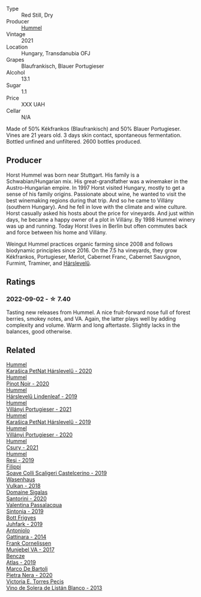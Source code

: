 #+attr_html: :class wine-main-image
[[file:/images/31/71f223-b386-4b4f-9870-ede738f53f7a/2022-09-03-12-17-02-0BA9D59B-373C-4877-93F9-8282261DF495-1-105-c@512.webp]]

- Type :: Red Still, Dry
- Producer :: [[barberry:/producers/fe3fbe0e-e74d-48e5-b223-fdacd7847e0a][Hummel]]
- Vintage :: 2021
- Location :: Hungary, Transdanubia OFJ
- Grapes :: Blaufrankisch, Blauer Portugieser
- Alcohol :: 13.1
- Sugar :: 1.1
- Price :: XXX UAH
- Cellar :: N/A

Made of 50% Kékfrankos (Blaufrankisch) and 50% Blauer Portugieser. Vines are 21 years old. 3 days skin contact, spontaneous fermentation. Bottled unfined and unfiltered. 2600 bottles produced.

** Producer

Horst Hummel was born near Stuttgart. His family is a Schwabian/Hungarian mix. His great-grandfather was a winemaker in the Austro-Hungarian empire. In 1997 Horst visited Hungary, mostly to get a sense of his family origins. Passionate about wine, he wanted to visit the best winemaking regions during that trip. And so he came to Villány (southern Hungary). And he fell in love with the climate and wine culture. Horst casually asked his hosts about the price for vineyards. And just within days, he became a happy owner of a plot in Villány. By 1998 Hummel winery was up and running. Today Horst lives in Berlin but often commutes back and force between his home and Villány.

Weingut Hummel practices organic farming since 2008 and follows biodynamic principles since 2016. On the 7.5 ha vineyards, they grow Kékfrankos, Portugieser, Merlot, Cabernet Franc, Cabernet Sauvignon, Furmint, Traminer, and [[barberry:/wines/0428e6c1-e095-499f-8c38-ede9e2dc2f64][Hárslevelű]].

** Ratings

*** 2022-09-02 - ☆ 7.40

Tasting new releases from Hummel. A nice fruit-forward nose full of forest berries, smokey notes, and VA. Again, the latter plays well by adding complexity and volume. Warm and long aftertaste. Slightly lacks in the balances, good otherwise.

** Related

#+begin_export html
<div class="flex-container">
  <a class="flex-item flex-item-left" href="/wines/0428e6c1-e095-499f-8c38-ede9e2dc2f64.html">
    <img class="flex-bottle" src="/images/04/28e6c1-e095-499f-8c38-ede9e2dc2f64/2022-07-16-10-01-54-EF7C93D2-1874-46F1-B05D-21A15AC6D9F2-1-105-c@512.webp"></img>
    <section class="h">Hummel</section>
    <section class="h text-bolder">Karašica PetNat Hárslevelű - 2020</section>
  </a>

  <a class="flex-item flex-item-right" href="/wines/0901f1a7-fea8-4940-a90e-d3471e665a55.html">
    <img class="flex-bottle" src="/images/09/01f1a7-fea8-4940-a90e-d3471e665a55/2022-12-23-13-22-38-IMG-3978@512.webp"></img>
    <section class="h">Hummel</section>
    <section class="h text-bolder">Pinot Noir - 2020</section>
  </a>

  <a class="flex-item flex-item-left" href="/wines/40543b4b-da12-4605-b0ea-c293b01b8c48.html">
    <img class="flex-bottle" src="/images/40/543b4b-da12-4605-b0ea-c293b01b8c48/2020-10-17-10-36-01-1FF02925-4058-4BDF-9549-1C0EA1A0E5C1-1-105-c@512.webp"></img>
    <section class="h">Hummel</section>
    <section class="h text-bolder">Hárslevelű Lindenleaf - 2019</section>
  </a>

  <a class="flex-item flex-item-right" href="/wines/4bac6da8-95e1-4c49-bcfc-f7b8e672d543.html">
    <img class="flex-bottle" src="/images/4b/ac6da8-95e1-4c49-bcfc-f7b8e672d543/2022-09-03-15-18-07-C1B3AC4D-ABDF-4A7E-99B6-C5A3AF8FD5A0-1-105-c@512.webp"></img>
    <section class="h">Hummel</section>
    <section class="h text-bolder">Villányi Portugieser - 2021</section>
  </a>

  <a class="flex-item flex-item-left" href="/wines/6704809d-a8b9-45d6-8271-c0ee155027ba.html">
    <img class="flex-bottle" src="/images/unknown-wine.webp"></img>
    <section class="h">Hummel</section>
    <section class="h text-bolder">Karašica PetNat Hárslevelű - 2019</section>
  </a>

  <a class="flex-item flex-item-right" href="/wines/8f805b5f-b9d2-4b27-9f99-3ffa0e66d195.html">
    <img class="flex-bottle" src="/images/8f/805b5f-b9d2-4b27-9f99-3ffa0e66d195/2022-06-09-22-07-31-IMG-0393@512.webp"></img>
    <section class="h">Hummel</section>
    <section class="h text-bolder">Villányi Portugieser - 2020</section>
  </a>

  <a class="flex-item flex-item-left" href="/wines/be2a9fd4-3b19-4e77-bf63-23e1a04a2ca4.html">
    <img class="flex-bottle" src="/images/be/2a9fd4-3b19-4e77-bf63-23e1a04a2ca4/2022-09-03-15-09-46-E04AE10C-7637-41D1-81A8-96D647B28DB9-1-105-c@512.webp"></img>
    <section class="h">Hummel</section>
    <section class="h text-bolder">Csury - 2021</section>
  </a>

  <a class="flex-item flex-item-right" href="/wines/c0acd31a-42df-449b-8667-24de166fe520.html">
    <img class="flex-bottle" src="/images/c0/acd31a-42df-449b-8667-24de166fe520/2023-02-09-17-25-18-IMG-4870@512.webp"></img>
    <section class="h">Hummel</section>
    <section class="h text-bolder">Resi - 2019</section>
  </a>

  <a class="flex-item flex-item-left" href="/wines/0b1bf5a6-9132-4046-85e3-fb9889607b33.html">
    <img class="flex-bottle" src="/images/0b/1bf5a6-9132-4046-85e3-fb9889607b33/2022-09-03-09-54-44-BDE5B783-B712-4D40-9AE7-E88A363448E4-1-105-c@512.webp"></img>
    <section class="h">Filippi</section>
    <section class="h text-bolder">Soave Colli Scaligeri Castelcerino - 2019</section>
  </a>

  <a class="flex-item flex-item-right" href="/wines/227e3ccc-3136-4a0d-ac55-b57f780dff25.html">
    <img class="flex-bottle" src="/images/22/7e3ccc-3136-4a0d-ac55-b57f780dff25/2022-09-03-16-22-27-7FE634DC-571C-4E77-92B0-52711C95953B-1-105-c@512.webp"></img>
    <section class="h">Wasenhaus</section>
    <section class="h text-bolder">Vulkan - 2018</section>
  </a>

  <a class="flex-item flex-item-left" href="/wines/2aec674b-19ba-4cc6-8337-6ca900703aa9.html">
    <img class="flex-bottle" src="/images/2a/ec674b-19ba-4cc6-8337-6ca900703aa9/2022-07-26-11-55-59-B05B77CC-963A-4BE0-9F0B-EE0302AE53AD-1-105-c@512.webp"></img>
    <section class="h">Domaine Sigalas</section>
    <section class="h text-bolder">Santorini - 2020</section>
  </a>

  <a class="flex-item flex-item-right" href="/wines/39a934ab-0f33-4466-894b-72d822ce15d4.html">
    <img class="flex-bottle" src="/images/39/a934ab-0f33-4466-894b-72d822ce15d4/2022-09-26-18-51-46-A2B7302D-7755-4B5E-A7CC-8C8CCF973665-1-102-o@512.webp"></img>
    <section class="h">Valentina Passalacqua</section>
    <section class="h text-bolder">Sintonia - 2019</section>
  </a>

  <a class="flex-item flex-item-left" href="/wines/6bc9fea8-41bf-4e23-a34a-c0f80a5017e6.html">
    <img class="flex-bottle" src="/images/6b/c9fea8-41bf-4e23-a34a-c0f80a5017e6/2022-09-03-15-50-57-81043613-7D41-4E73-AD13-763977C31E4F-1-105-c@512.webp"></img>
    <section class="h">Bott Frigyes</section>
    <section class="h text-bolder">Juhfark - 2019</section>
  </a>

  <a class="flex-item flex-item-right" href="/wines/6cb59fce-cdef-4390-a168-29c715c9277a.html">
    <img class="flex-bottle" src="/images/6c/b59fce-cdef-4390-a168-29c715c9277a/2021-01-04-10-54-54-28E344B3-499D-4274-883A-CA936DDF442B-1-105-c@512.webp"></img>
    <section class="h">Antoniolo</section>
    <section class="h text-bolder">Gattinara - 2014</section>
  </a>

  <a class="flex-item flex-item-left" href="/wines/72499131-58aa-4bdb-8956-38f3fb189c90.html">
    <img class="flex-bottle" src="/images/72/499131-58aa-4bdb-8956-38f3fb189c90/2022-09-03-16-10-54-27FD1C4A-5733-4A26-986B-509718202E9D-1-105-c@512.webp"></img>
    <section class="h">Frank Cornelissen</section>
    <section class="h text-bolder">Munjebel VA - 2017</section>
  </a>

  <a class="flex-item flex-item-right" href="/wines/b564a7b1-37b0-48c2-b781-16103bc016c1.html">
    <img class="flex-bottle" src="/images/b5/64a7b1-37b0-48c2-b781-16103bc016c1/2022-09-03-16-40-27-720ECA62-EA21-4D6B-9645-452D5C892AE5-1-105-c@512.webp"></img>
    <section class="h">Bencze</section>
    <section class="h text-bolder">Atlas - 2019</section>
  </a>

  <a class="flex-item flex-item-left" href="/wines/c131fb36-151e-415d-aa76-23f4dff142b7.html">
    <img class="flex-bottle" src="/images/c1/31fb36-151e-415d-aa76-23f4dff142b7/2022-09-03-15-59-31-IMG-1927@512.webp"></img>
    <section class="h">Marco De Bartoli</section>
    <section class="h text-bolder">Pietra Nera - 2020</section>
  </a>

  <a class="flex-item flex-item-right" href="/wines/c765bf10-f52c-4c91-bf86-c80c1027c587.html">
    <img class="flex-bottle" src="/images/c7/65bf10-f52c-4c91-bf86-c80c1027c587/2022-11-19-09-27-03-7AF7C3C8-9559-42E2-92A5-C32091763D9E-1-105-c@512.webp"></img>
    <section class="h">Victoria E. Torres Pecis</section>
    <section class="h text-bolder">Vino de Solera de Listán Blanco - 2013</section>
  </a>

</div>
#+end_export
